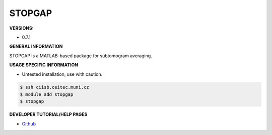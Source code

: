 .. stopgap:

STOPGAP
---------

**VERSIONS:**

* 0.7.1

**GENERAL INFORMATION**

STOPGAP is a MATLAB-based package for subtomogram averaging. 

**USAGE SPECIFIC INFORMATION**

* Untested installation, use with caution.

.. code-block:: console

   $ ssh ciisb.ceitec.muni.cz
   $ module add stopgap
   $ stopgap

**DEVELOPER TUTORIAL/HELP PAGES**

* `Github <https://github.com/williamnwan/STOPGAP>`_
